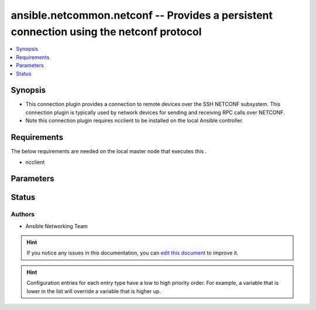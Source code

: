 
.. _ansible.netcommon.netconf_:


ansible.netcommon.netconf -- Provides a persistent connection using the netconf protocol
++++++++++++++++++++++++++++++++++++++++++++++++++++++++++++++++++++++++++++++++++++++++


.. contents::
   :local:
   :depth: 1


Synopsis
--------
- This connection plugin provides a connection to remote devices over the SSH NETCONF subsystem.  This connection plugin is typically used by network devices for sending and receiving RPC calls over NETCONF.
- Note this connection plugin requires ncclient to be installed on the local Ansible controller.



Requirements
------------
The below requirements are needed on the local master node that executes this .

- ncclient


Parameters
----------

.. raw:: html

    <table  border=0 cellpadding=0 class="documentation-table">
        <tr>
            <th colspan="1">Parameter</th>
            <th>Choices/<font color="blue">Defaults</font></th>
                            <th>Configuration</th>
                        <th width="100%">Comments</th>
        </tr>
                    <tr>
                                                                <td colspan="1">
                    <div class="ansibleOptionAnchor" id="parameter-"></div>
                    <b>host</b>
                    <a class="ansibleOptionLink" href="#parameter-" title="Permalink to this option"></a>
                    <div style="font-size: small">
                        <span style="color: purple">-</span>
                                                                    </div>
                                    </td>
                                <td>
                                                                                                                                                                    <b>Default:</b><br/><div style="color: blue">"inventory_hostname"</div>
                                    </td>
                                                    <td>
                                                                                                                                    <div>var: ansible_host</div>
                                                                        </td>
                                                <td>
                                            <div>Specifies the remote device FQDN or IP address to establish the SSH connection to.</div>
                                                        </td>
            </tr>
                                <tr>
                                                                <td colspan="1">
                    <div class="ansibleOptionAnchor" id="parameter-"></div>
                    <b>host_key_checking</b>
                    <a class="ansibleOptionLink" href="#parameter-" title="Permalink to this option"></a>
                    <div style="font-size: small">
                        <span style="color: purple">boolean</span>
                                                                    </div>
                                    </td>
                                <td>
                                                                                                                                                                                                                <b>Default:</b><br/><div style="color: blue">"yes"</div>
                                    </td>
                                                    <td>
                                                    <div> ini entries:
                                                                    <p>[defaults]<br>host_key_checking = yes</p>
                                                                    <p>[paramiko_connection]<br>host_key_checking = yes</p>
                                                            </div>
                                                                                                            <div>env:ANSIBLE_HOST_KEY_CHECKING</div>
                                                            <div>env:ANSIBLE_SSH_HOST_KEY_CHECKING</div>
                                                            <div>env:ANSIBLE_NETCONF_HOST_KEY_CHECKING</div>
                                                                                                                                        <div>var: ansible_host_key_checking</div>
                                                            <div>var: ansible_ssh_host_key_checking</div>
                                                            <div>var: ansible_netconf_host_key_checking</div>
                                                                        </td>
                                                <td>
                                            <div>Set this to &quot;False&quot; if you want to avoid host key checking by the underlying tools Ansible uses to connect to the host</div>
                                                        </td>
            </tr>
                                <tr>
                                                                <td colspan="1">
                    <div class="ansibleOptionAnchor" id="parameter-"></div>
                    <b>look_for_keys</b>
                    <a class="ansibleOptionLink" href="#parameter-" title="Permalink to this option"></a>
                    <div style="font-size: small">
                        <span style="color: purple">boolean</span>
                                                                    </div>
                                    </td>
                                <td>
                                                                                                                                                                                                                <b>Default:</b><br/><div style="color: blue">"yes"</div>
                                    </td>
                                                    <td>
                                                    <div> ini entries:
                                                                    <p>[paramiko_connection]<br>look_for_keys = yes</p>
                                                            </div>
                                                                                                            <div>env:ANSIBLE_PARAMIKO_LOOK_FOR_KEYS</div>
                                                                                                </td>
                                                <td>
                                            <div>Enables looking for ssh keys in the usual locations for ssh keys (e.g. :file:`~/.ssh/id_*`).</div>
                                                        </td>
            </tr>
                                <tr>
                                                                <td colspan="1">
                    <div class="ansibleOptionAnchor" id="parameter-"></div>
                    <b>netconf_ssh_config</b>
                    <a class="ansibleOptionLink" href="#parameter-" title="Permalink to this option"></a>
                    <div style="font-size: small">
                        <span style="color: purple">-</span>
                                                                    </div>
                                    </td>
                                <td>
                                                                                                                                                            </td>
                                                    <td>
                                                    <div> ini entries:
                                                                    <p>[netconf_connection]<br>ssh_config = VALUE</p>
                                                            </div>
                                                                                                            <div>env:ANSIBLE_NETCONF_SSH_CONFIG</div>
                                                                                                                                        <div>var: ansible_netconf_ssh_config</div>
                                                                        </td>
                                                <td>
                                            <div>This variable is used to enable bastion/jump host with netconf connection. If set to True the bastion/jump host ssh settings should be present in ~/.ssh/config file, alternatively it can be set to custom ssh configuration file path to read the bastion/jump host settings.</div>
                                                        </td>
            </tr>
                                <tr>
                                                                <td colspan="1">
                    <div class="ansibleOptionAnchor" id="parameter-"></div>
                    <b>network_os</b>
                    <a class="ansibleOptionLink" href="#parameter-" title="Permalink to this option"></a>
                    <div style="font-size: small">
                        <span style="color: purple">-</span>
                                                                    </div>
                                    </td>
                                <td>
                                                                                                                                                            </td>
                                                    <td>
                                                                                                                                    <div>var: ansible_network_os</div>
                                                                        </td>
                                                <td>
                                            <div>Configures the device platform network operating system.  This value is used to load a device specific netconf plugin.  If this option is not configured (or set to <code>auto</code>), then Ansible will attempt to guess the correct network_os to use. If it can not guess a network_os correctly it will use <code>default</code>.</div>
                                                        </td>
            </tr>
                                <tr>
                                                                <td colspan="1">
                    <div class="ansibleOptionAnchor" id="parameter-"></div>
                    <b>password</b>
                    <a class="ansibleOptionLink" href="#parameter-" title="Permalink to this option"></a>
                    <div style="font-size: small">
                        <span style="color: purple">-</span>
                                                                    </div>
                                    </td>
                                <td>
                                                                                                                                                            </td>
                                                    <td>
                                                                                                                                    <div>var: ansible_password</div>
                                                            <div>var: ansible_ssh_pass</div>
                                                            <div>var: ansible_ssh_password</div>
                                                            <div>var: ansible_netconf_password</div>
                                                                        </td>
                                                <td>
                                            <div>Configures the user password used to authenticate to the remote device when first establishing the SSH connection.</div>
                                                        </td>
            </tr>
                                <tr>
                                                                <td colspan="1">
                    <div class="ansibleOptionAnchor" id="parameter-"></div>
                    <b>persistent_command_timeout</b>
                    <a class="ansibleOptionLink" href="#parameter-" title="Permalink to this option"></a>
                    <div style="font-size: small">
                        <span style="color: purple">integer</span>
                                                                    </div>
                                    </td>
                                <td>
                                                                                                                                                                    <b>Default:</b><br/><div style="color: blue">30</div>
                                    </td>
                                                    <td>
                                                    <div> ini entries:
                                                                    <p>[persistent_connection]<br>command_timeout = 30</p>
                                                            </div>
                                                                                                            <div>env:ANSIBLE_PERSISTENT_COMMAND_TIMEOUT</div>
                                                                                                                                        <div>var: ansible_command_timeout</div>
                                                                        </td>
                                                <td>
                                            <div>Configures, in seconds, the amount of time to wait for a command to return from the remote device.  If this timer is exceeded before the command returns, the connection plugin will raise an exception and close.</div>
                                                        </td>
            </tr>
                                <tr>
                                                                <td colspan="1">
                    <div class="ansibleOptionAnchor" id="parameter-"></div>
                    <b>persistent_connect_timeout</b>
                    <a class="ansibleOptionLink" href="#parameter-" title="Permalink to this option"></a>
                    <div style="font-size: small">
                        <span style="color: purple">integer</span>
                                                                    </div>
                                    </td>
                                <td>
                                                                                                                                                                    <b>Default:</b><br/><div style="color: blue">30</div>
                                    </td>
                                                    <td>
                                                    <div> ini entries:
                                                                    <p>[persistent_connection]<br>connect_timeout = 30</p>
                                                            </div>
                                                                                                            <div>env:ANSIBLE_PERSISTENT_CONNECT_TIMEOUT</div>
                                                                                                                                        <div>var: ansible_connect_timeout</div>
                                                                        </td>
                                                <td>
                                            <div>Configures, in seconds, the amount of time to wait when trying to initially establish a persistent connection.  If this value expires before the connection to the remote device is completed, the connection will fail.</div>
                                                        </td>
            </tr>
                                <tr>
                                                                <td colspan="1">
                    <div class="ansibleOptionAnchor" id="parameter-"></div>
                    <b>persistent_log_messages</b>
                    <a class="ansibleOptionLink" href="#parameter-" title="Permalink to this option"></a>
                    <div style="font-size: small">
                        <span style="color: purple">boolean</span>
                                                                    </div>
                                    </td>
                                <td>
                                                                                                                                                                                                                <b>Default:</b><br/><div style="color: blue">"no"</div>
                                    </td>
                                                    <td>
                                                    <div> ini entries:
                                                                    <p>[persistent_connection]<br>log_messages = no</p>
                                                            </div>
                                                                                                            <div>env:ANSIBLE_PERSISTENT_LOG_MESSAGES</div>
                                                                                                                                        <div>var: ansible_persistent_log_messages</div>
                                                                        </td>
                                                <td>
                                            <div>This flag will enable logging the command executed and response received from target device in the ansible log file. For this option to work &#x27;log_path&#x27; ansible configuration option is required to be set to a file path with write access.</div>
                                            <div>Be sure to fully understand the security implications of enabling this option as it could create a security vulnerability by logging sensitive information in log file.</div>
                                                        </td>
            </tr>
                                <tr>
                                                                <td colspan="1">
                    <div class="ansibleOptionAnchor" id="parameter-"></div>
                    <b>port</b>
                    <a class="ansibleOptionLink" href="#parameter-" title="Permalink to this option"></a>
                    <div style="font-size: small">
                        <span style="color: purple">integer</span>
                                                                    </div>
                                    </td>
                                <td>
                                                                                                                                                                    <b>Default:</b><br/><div style="color: blue">830</div>
                                    </td>
                                                    <td>
                                                    <div> ini entries:
                                                                    <p>[defaults]<br>remote_port = 830</p>
                                                            </div>
                                                                                                            <div>env:ANSIBLE_REMOTE_PORT</div>
                                                                                                                                        <div>var: ansible_port</div>
                                                                        </td>
                                                <td>
                                            <div>Specifies the port on the remote device that listens for connections when establishing the SSH connection.</div>
                                                        </td>
            </tr>
                                <tr>
                                                                <td colspan="1">
                    <div class="ansibleOptionAnchor" id="parameter-"></div>
                    <b>private_key_file</b>
                    <a class="ansibleOptionLink" href="#parameter-" title="Permalink to this option"></a>
                    <div style="font-size: small">
                        <span style="color: purple">-</span>
                                                                    </div>
                                    </td>
                                <td>
                                                                                                                                                            </td>
                                                    <td>
                                                    <div> ini entries:
                                                                    <p>[defaults]<br>private_key_file = VALUE</p>
                                                            </div>
                                                                                                            <div>env:ANSIBLE_PRIVATE_KEY_FILE</div>
                                                                                                                                        <div>var: ansible_private_key_file</div>
                                                                        </td>
                                                <td>
                                            <div>The private SSH key or certificate file used to authenticate to the remote device when first establishing the SSH connection.</div>
                                                        </td>
            </tr>
                                <tr>
                                                                <td colspan="1">
                    <div class="ansibleOptionAnchor" id="parameter-"></div>
                    <b>remote_user</b>
                    <a class="ansibleOptionLink" href="#parameter-" title="Permalink to this option"></a>
                    <div style="font-size: small">
                        <span style="color: purple">-</span>
                                                                    </div>
                                    </td>
                                <td>
                                                                                                                                                            </td>
                                                    <td>
                                                    <div> ini entries:
                                                                    <p>[defaults]<br>remote_user = VALUE</p>
                                                            </div>
                                                                                                            <div>env:ANSIBLE_REMOTE_USER</div>
                                                                                                                                        <div>var: ansible_user</div>
                                                                        </td>
                                                <td>
                                            <div>The username used to authenticate to the remote device when the SSH connection is first established.  If the remote_user is not specified, the connection will use the username of the logged in user.</div>
                                            <div>Can be configured from the CLI via the <code>--user</code> or <code>-u</code> options.</div>
                                                        </td>
            </tr>
                        </table>
    <br/>








Status
------


Authors
~~~~~~~

- Ansible Networking Team


.. hint::
    If you notice any issues in this documentation, you can `edit this document <https://github.com/ansible/ansible/edit/devel/lib/ansible/plugins//?description=%23%23%23%23%23%20SUMMARY%0A%3C!---%20Your%20description%20here%20--%3E%0A%0A%0A%23%23%23%23%23%20ISSUE%20TYPE%0A-%20Docs%20Pull%20Request%0A%0A%2Blabel:%20docsite_pr>`_ to improve it.


.. hint::
    Configuration entries for each entry type have a low to high priority order. For example, a variable that is lower in the list will override a variable that is higher up.
